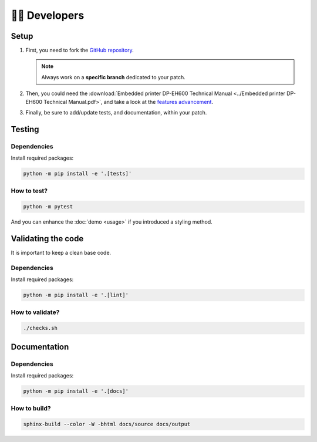 ================
🧑‍💻 Developers
================

Setup
=====

1. First, you need to fork the `GitHub repository <https://github.com/BoboTiG/thermalprinter>`_.

   .. note::
    Always work on a **specific branch** dedicated to your patch.

2. Then, you could need the :download:`Embedded printer DP-EH600 Technical Manual <../Embedded printer DP-EH600 Technical Manual.pdf>`, and take a look at the `features advancement <https://github.com/BoboTiG/thermalprinter/issues/1>`_.
3. Finally, be sure to add/update tests, and documentation, within your patch.

Testing
=======

Dependencies
------------

Install required packages:

.. code-block:: bash

    python -m pip install -e '.[tests]'

How to test?
------------

.. code-block:: bash

    python -m pytest

And you can enhance the :doc:`demo <usage>` if you introduced a styling method.

Validating the code
===================

It is important to keep a clean base code.

Dependencies
------------

Install required packages:

.. code-block:: bash

    python -m pip install -e '.[lint]'


How to validate?
----------------

.. code-block:: bash

    ./checks.sh

Documentation
=============

Dependencies
------------

Install required packages:

.. code-block:: bash

    python -m pip install -e '.[docs]'

How to build?
-------------

.. code-block:: bash

    sphinx-build --color -W -bhtml docs/source docs/output
